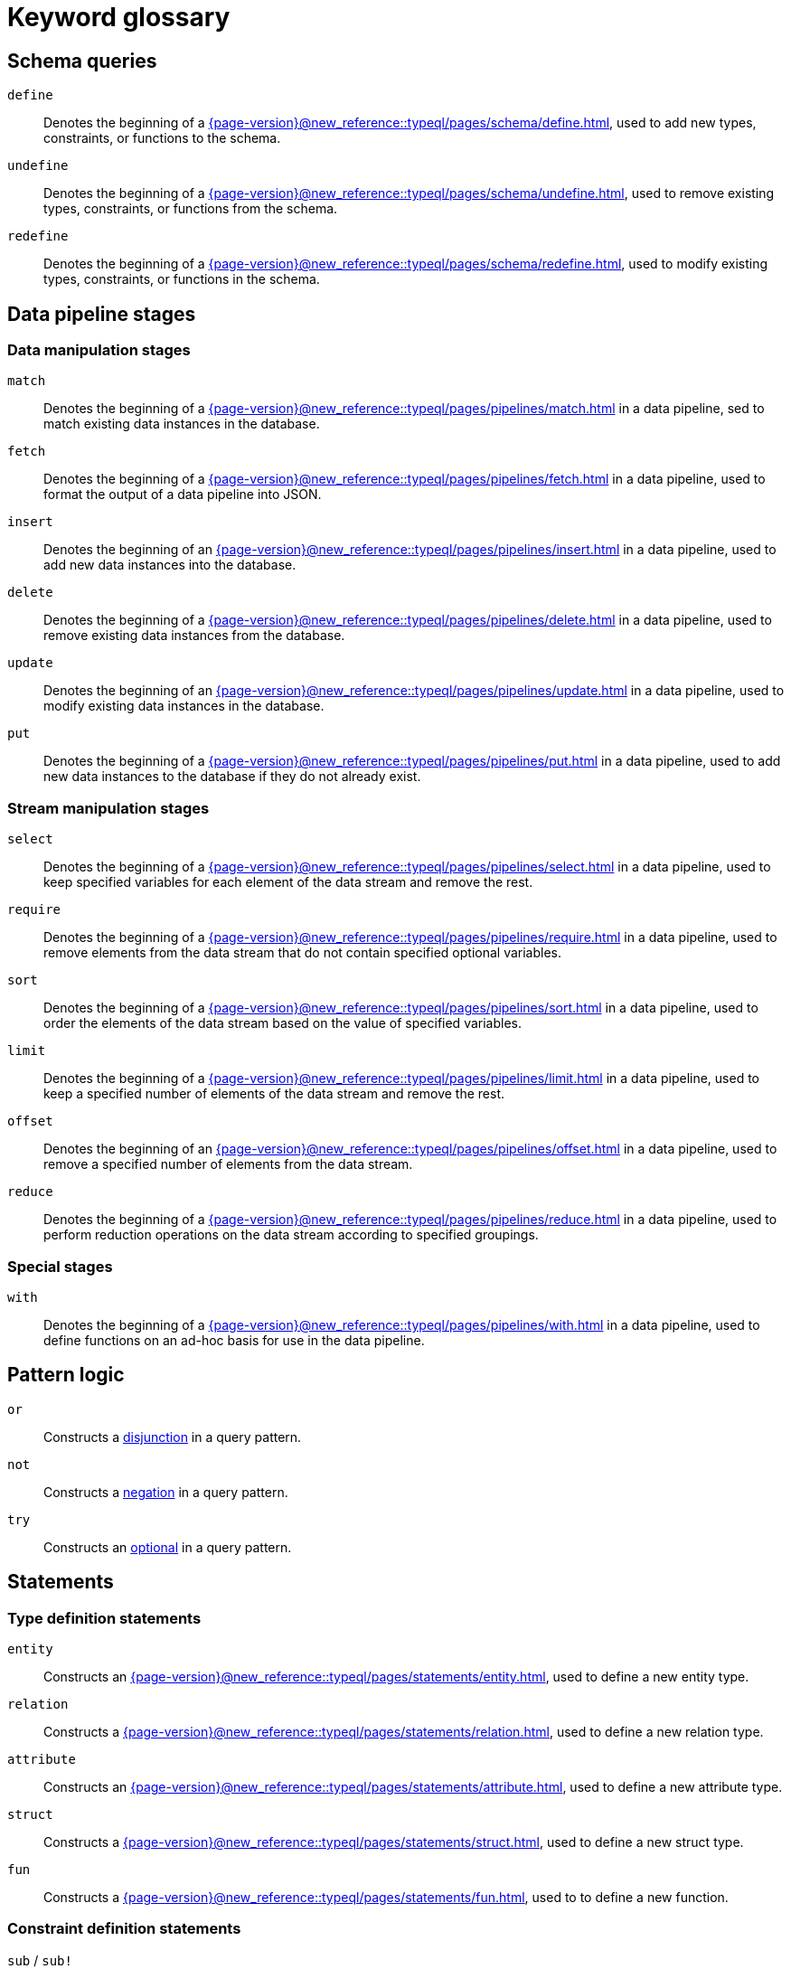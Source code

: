 = Keyword glossary

== Schema queries

`define`::
Denotes the beginning of a xref:{page-version}@new_reference::typeql/pages/schema/define.adoc[], used to add new types, constraints, or functions to the schema.

`undefine`::
Denotes the beginning of a xref:{page-version}@new_reference::typeql/pages/schema/undefine.adoc[], used to remove existing types, constraints, or functions from the schema.

`redefine`::
Denotes the beginning of a xref:{page-version}@new_reference::typeql/pages/schema/redefine.adoc[], used to modify existing types, constraints, or functions in the schema.

== Data pipeline stages

=== Data manipulation stages

`match`::
Denotes the beginning of a xref:{page-version}@new_reference::typeql/pages/pipelines/match.adoc[] in a data pipeline, sed to match existing data instances in the database.

`fetch`::
Denotes the beginning of a xref:{page-version}@new_reference::typeql/pages/pipelines/fetch.adoc[] in a data pipeline, used to format the output of a data pipeline into JSON.

`insert`::
Denotes the beginning of an xref:{page-version}@new_reference::typeql/pages/pipelines/insert.adoc[] in a data pipeline, used to add new data instances into the database.

`delete`::
Denotes the beginning of a xref:{page-version}@new_reference::typeql/pages/pipelines/delete.adoc[] in a data pipeline, used to remove existing data instances from the database.

`update`::
Denotes the beginning of an xref:{page-version}@new_reference::typeql/pages/pipelines/update.adoc[] in a data pipeline, used to modify existing data instances in the database.

`put`::
Denotes the beginning of a xref:{page-version}@new_reference::typeql/pages/pipelines/put.adoc[] in a data pipeline, used to add new data instances to the database if they do not already exist.

=== Stream manipulation stages

`select`::
Denotes the beginning of a xref:{page-version}@new_reference::typeql/pages/pipelines/select.adoc[] in a data pipeline, used to keep specified variables for each element of the data stream and remove the rest.

`require`::
Denotes the beginning of a xref:{page-version}@new_reference::typeql/pages/pipelines/require.adoc[] in a data pipeline, used to remove elements from the data stream that do not contain specified optional variables.

`sort`::
Denotes the beginning of a xref:{page-version}@new_reference::typeql/pages/pipelines/sort.adoc[] in a data pipeline, used to order the elements of the data stream based on the value of specified variables.

`limit`::
Denotes the beginning of a xref:{page-version}@new_reference::typeql/pages/pipelines/limit.adoc[] in a data pipeline, used to keep a specified number of elements of the data stream and remove the rest.

`offset`::
Denotes the beginning of an xref:{page-version}@new_reference::typeql/pages/pipelines/offset.adoc[] in a data pipeline, used to remove a specified number of elements from the data stream.

`reduce`::
Denotes the beginning of a xref:{page-version}@new_reference::typeql/pages/pipelines/reduce.adoc[] in a data pipeline, used to perform reduction operations on the data stream according to specified groupings.

=== Special stages

`with`::
Denotes the beginning of a xref:{page-version}@new_reference::typeql/pages/pipelines/with.adoc[] in a data pipeline, used to define functions on an ad-hoc basis for use in the data pipeline.

== Pattern logic

`or`::
Constructs a xref:{page-version}@new_reference::typeql/pages/patterns/disjunctions.adoc[disjunction] in a query pattern.

`not`::
Constructs a xref:{page-version}@new_reference::typeql/pages/patterns/negations.adoc[negation] in a query pattern.

`try`::
Constructs an xref:{page-version}@new_reference::typeql/pages/patterns/optionals.adoc[optional] in a query pattern.

== Statements

=== Type definition statements

`entity`::
Constructs an xref:{page-version}@new_reference::typeql/pages/statements/entity.adoc[], used to define a new entity type.

`relation`::
Constructs a xref:{page-version}@new_reference::typeql/pages/statements/relation.adoc[], used to define a new relation type.

`attribute`::
Constructs an xref:{page-version}@new_reference::typeql/pages/statements/attribute.adoc[], used to define a new attribute type.

`struct`::
Constructs a xref:{page-version}@new_reference::typeql/pages/statements/struct.adoc[], used to define a new struct type.

`fun`::
Constructs a xref:{page-version}@new_reference::typeql/pages/statements/fun.adoc[], used to to define a new function.

=== Constraint definition statements

`sub` / `sub!`::
Constructs a xref:{page-version}@new_reference::typeql/pages/statements/sub.adoc[], used to define the supertype of a type.

`relates` / `relates ... as`::
Constructs a xref:{page-version}@new_reference::typeql/pages/statements/relates.adoc[], used to define a new role for a relation type.

`plays`::
Constructs a xref:{page-version}@new_reference::typeql/pages/statements/plays.adoc[], used to define a new role player for a role.

`value`::
Constructs a xref:{page-version}@new_reference::typeql/pages/statements/value.adoc[], used to  define the value type of an attribute type.

`owns`::
Constructs an xref:{page-version}@new_reference::typeql/pages/statements/owns.adoc[], used to define a new owner of an attribute type.

`alias`::
Constructs an xref:{page-version}@new_reference::typeql/pages/statements/alias.adoc[], used to define an alias label for a type.

=== Instance statements

`isa` / `isa!`::
Constructs an xref:{page-version}@new_reference::typeql/pages/statements/isa.adoc[], used to specify the type of a data instance.

`links`::
Constructs a xref:{page-version}@new_reference::typeql/pages/statements/links.adoc[], used to specify the role players in a relation.

`has`::
Constructs a xref:{page-version}@new_reference::typeql/pages/statements/has.adoc[], used to specify an attribute of an entity or relation.

`is`::
Constructs an xref:{page-version}@new_reference::typeql/pages/statements/is.adoc[], used to specify that two variables represent the same data instance.

`let ... =`::
Constructs a xref:{page-version}@new_reference::typeql/pages/statements/let-eq.adoc[], used to assign the result of an expression to a variable.

`let ... in`::
Constructs a xref:{page-version}@new_reference::typeql/pages/statements/let-in.adoc[], used to assign a stream or list element to a variable.

`contains`::
Constructs a xref:{page-version}@new_reference::typeql/pages/statements/contains.adoc[], used to specify that a stream or list contains a data instance, or that a string contains a specified substring.

`like`::
Constructs a xref:{page-version}@new_reference::typeql/pages/statements/like.adoc[], used to specify that a string matches a specified regex pattern.

=== Identity statements

`label`::
Constructs a xref:{page-version}@new_reference::typeql/pages/statements/label.adoc[], used to identify a type by its label.

`iid`::
Constructs an xref:{page-version}@new_reference::typeql/pages/statements/iid.adoc[], used to identify a data instance by its internal ID.

== Annotations

=== Cardinality constraints

`@card`::
Describes a xref:{page-version}@new_reference::typeql/pages/annotations/card.adoc[], used to specify cardinality ranges for roles and ownerships.

`@cascade`::
Describes a xref:{page-version}@new_reference::typeql/pages/annotations/cascade.adoc[], used to specify behaviour when deleting a relation's role players.

`@independent`::
Describes an xref:{page-version}@new_reference::typeql/pages/annotations/independent.adoc[], used to prevent attributes without owners from being deleted automatically.

=== Modality constraints

`@abstract`::
Describes an xref:{page-version}@new_reference::typeql/pages/annotations/abstract.adoc[], used to specify that a type or role is abstract.

`@key`::
Describes a xref:{page-version}@new_reference::typeql/pages/annotations/key.adoc[], used to specify key attributes for entities and relations.

`@subkey`::
Describes a xref:{page-version}@new_reference::typeql/pages/annotations/subkey.adoc[], used to specify composite keys built from multiple attributes.

`@unique`::
Describes a xref:{page-version}@new_reference::typeql/pages/annotations/unique.adoc[], used to specify unique attributes for entities and relations.

=== Value constraints

`@values`::
Describes a xref:{page-version}@new_reference::typeql/pages/annotations/values.adoc[], used to specify a set of permitted values for attributes.

`@range`::
Describes a xref:{page-version}@new_reference::typeql/pages/annotations/range.adoc[], used to specify a range of permitted values for attributes.

`@regex`::
Describes a xref:{page-version}@new_reference::typeql/pages/annotations/regex.adoc[], used to specify a regex pattern for permitted values of attributes.

`@distinct`::
Describes a xref:{page-version}@new_reference::typeql/pages/annotations/distinct.adoc[], used to restrict an owned list of attributes to distinct values.

== Reductions

`check`::
Reduces the stream to a boolean value, indicating whether it contains any elements. See xref:{page-version}@new_reference::typeql/pages/pipelines/reduce.adoc[] for more information.

`first`::
Reduces the stream to the first occurrence of a specified variable. See xref:{page-version}@new_reference::typeql/pages/pipelines/reduce.adoc[] for more information.

`count`::
Reduces the stream to the number of occurrences of a specified variable. See xref:{page-version}@new_reference::typeql/pages/pipelines/reduce.adoc[] for more information.

`max`::
Reduces the stream to the maximum value of a specified variable. See xref:{page-version}@new_reference::typeql/pages/pipelines/reduce.adoc[] for more information.

`min`::
Reduces the stream to the minimum value of a specified variable. See xref:{page-version}@new_reference::typeql/pages/pipelines/reduce.adoc[] for more information.

`mean`::
Reduces the stream to the arithmetic mean of a specified variable. See xref:{page-version}@new_reference::typeql/pages/pipelines/reduce.adoc[] for more information.

`median`::
Reduces the stream to the median of a specified variable. See xref:{page-version}@new_reference::typeql/pages/pipelines/reduce.adoc[] for more information.

`std`::
Reduces the stream to the (population) standard deviation of a given variable. See xref:{page-version}@new_reference::typeql/pages/pipelines/reduce.adoc[] for more information.

`sum`::
Reduces the stream to the sum over a specified variable. See xref:{page-version}@new_reference::typeql/pages/pipelines/reduce.adoc[] for more information.

`list`::
Reduces the stream to a list of occurrences of a specified variable. See xref:{page-version}@new_reference::typeql/pages/pipelines/reduce.adoc[] for more information.

== Value types

`boolean`::
Declares the values of an attribute type to be booleans. See xref:{page-version}@new_reference::typeql/pages/values/index.adoc[] for more information.

`integer`::
Declares the values of an attribute type to be 64-bit signed integers. See xref:{page-version}@new_reference::typeql/pages/values/index.adoc[] for more information.

`double`::
Declares the values of an attribute type to be 64-bit floating point numbers. See xref:{page-version}@new_reference::typeql/pages/values/index.adoc[] for more information.

`decimal`::
Declares the values of an attribute type to be decimals, comprising a 64-bit signed integer component and 64-bit unsigned component representing up to 19 decimal places. See xref:{page-version}@new_reference::typeql/pages/values/index.adoc[] for more information.

`datetime-tz`::
Declares the values of an attribute type to be nanosecond-precision ISO timestamps with timezones. See xref:{page-version}@new_reference::typeql/pages/values/index.adoc[] for more information.

`datetime`::
Declares the values of an attribute type to be nanosecond-precision ISO timestamps without timezones. See xref:{page-version}@new_reference::typeql/pages/values/index.adoc[] for more information.

`date`::
Declares the values of an attribute type to be ISO dates. See xref:{page-version}@new_reference::typeql/pages/values/index.adoc[] for more information.

`duration`::
Declares the values of an attribute type to be ISO durations. See xref:{page-version}@new_reference::typeql/pages/values/index.adoc[] for more information.

`string`::
Declares the values of an attribute type to be variable length UTF-8 encoded strings. See xref:{page-version}@new_reference::typeql/pages/values/index.adoc[] for more information.

== Built-in functions

`round(...)`::
Rounding function, returns the provided numeric argument rounded to the nearest integer. See xref:{page-version}@new_reference::typeql/pages/expressions/operators.adoc[] for more information.

`ceil(...)`::
Ceiling function, returns the provided numeric argument rounded to the nearest greater integer. See xref:{page-version}@new_reference::typeql/pages/expressions/operators.adoc[] for more information.

`floor(...)`::
Floor function, returns the provided numeric argument rounded to the nearest lesser integer. See xref:{page-version}@new_reference::typeql/pages/expressions/operators.adoc[] for more information.

`abs(...)`::
Modulus function, returns the absolute value of the provided numeric argument. See xref:{page-version}@new_reference::typeql/pages/expressions/operators.adoc[] for more information.

`length(...)`::
Length function, returns the length of the provided list argument. See xref:{page-version}@new_reference::typeql/pages/expressions/operators.adoc[] for more information.

`min(...)`::
Minimum function, returns the minimum value of the provided list argument. See xref:{page-version}@new_reference::typeql/pages/expressions/operators.adoc[] for more information.

`max(...)`::
Maximum function, returns the maximum value of the provided list argument. See xref:{page-version}@new_reference::typeql/pages/expressions/operators.adoc[] for more information.

== Literals

`true`::
Represents the boolean literal "true".

`false`::
Represents the boolean literal "false".

== Miscellaneous

`asc`::
Used to specify ascending order for xref:{page-version}@new_reference::typeql/pages/pipelines/sort.adoc[Sort stages] in data pipelines.

`desc`::
Used to specify descending order for xref:{page-version}@new_reference::typeql/pages/pipelines/sort.adoc[Sort stages] in data pipelines.

`return`::
Denotes the return signature of a function. See xref:{page-version}@new_reference::typeql/pages/functions/writing.adoc[] for more information.

`of`::
Used to remove ownership of attributes and players of roles in xref:{page-version}@new_reference::typeql/pages/pipelines/delete.adoc[Delete stages] of data pipelines.

`from`::
Used to remove traits, role specialisation, and annotations in xref:{page-version}@new_reference::typeql/pages/schema/undefine.adoc[Undefine queries].

`in`::
Used to access stream or list elements. See xref:{page-version}@new_reference::typeql/pages/statements/let-in.adoc[] for more information.

`as`::
Used to specialise a role. See xref:{page-version}@new_reference::typeql/pages/statements/relates.adoc[] for more information.
